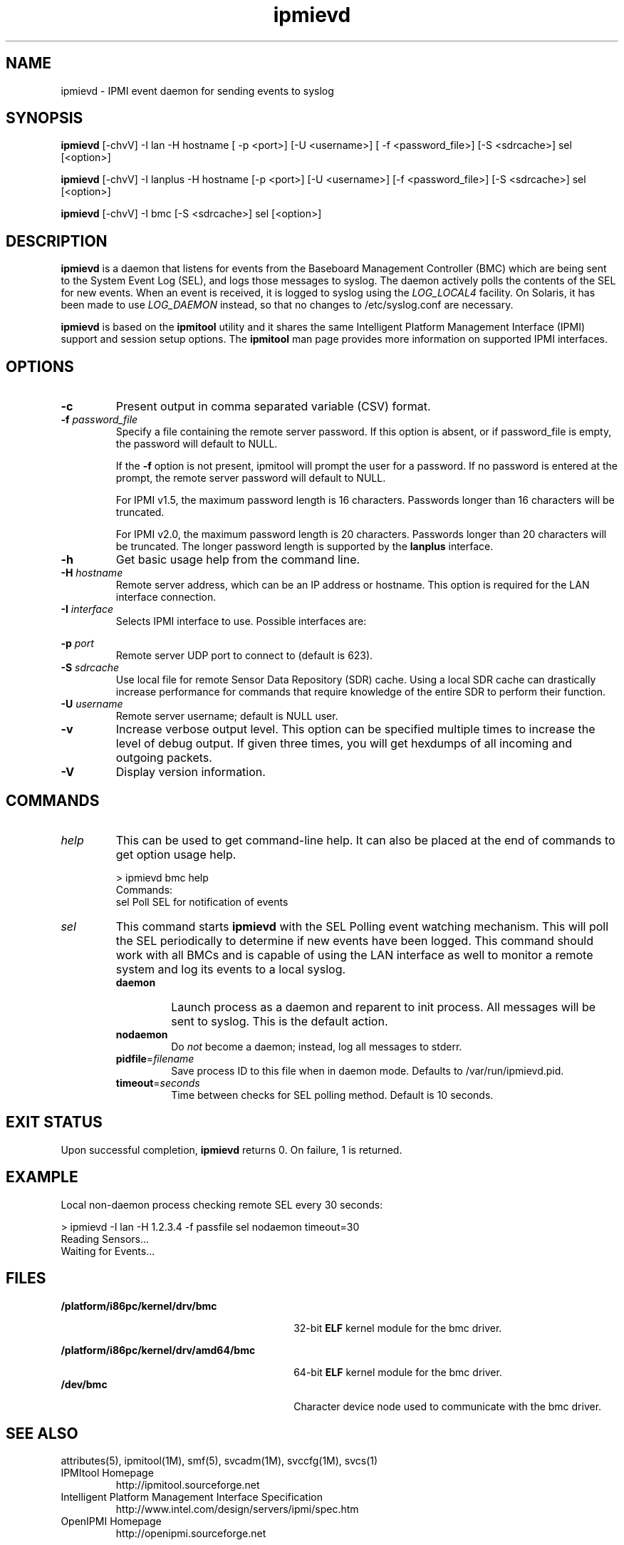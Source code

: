 '\" t
.\"
.\" CDDL HEADER START
.\"
.\" The contents of this file are subject to the terms of the
.\" Common Development and Distribution License (the "License").
.\" You may not use this file except in compliance with the License.
.\"
.\" You can obtain a copy of the license at usr/src/OPENSOLARIS.LICENSE
.\" or http://www.opensolaris.org/os/licensing.
.\" See the License for the specific language governing permissions
.\" and limitations under the License.
.\"
.\" When distributing Covered Code, include this CDDL HEADER in each
.\" file and include the License file at usr/src/OPENSOLARIS.LICENSE.
.\" If applicable, add the following below this CDDL HEADER, with the
.\" fields enclosed by brackets "[]" replaced with your own identifying
.\" information: Portions Copyright [yyyy] [name of copyright owner]
.\"
.\" CDDL HEADER END
.\"
.\"
.\" Copyright (c) 2007, 2011, Oracle and/or its affiliates. All rights reserved.
.\"
.\" ipmievd man page
.\"
.TH "ipmievd" "8" "29 November 2006"
.SH "NAME"
ipmievd \- IPMI event daemon for sending events to syslog
.SH "SYNOPSIS"
.B ipmievd
[\-chvV] \-I lan \-H hostname [ \-p <port>] [\-U <username>] [ \-f <password_file>] [\-S <sdrcache>] sel [<option>]

.B ipmievd
[\-chvV] \-I lanplus \-H hostname [\-p <port>] [\-U <username>] [\-f <password_file>] [\-S <sdrcache>] sel [<option>]

.B ipmievd
[\-chvV] \-I bmc [\-S <sdrcache>] sel [<option>]

.SH "DESCRIPTION"
\fBipmievd\fP is a daemon that listens for events from the
Baseboard Management Controller (BMC) which are being sent to the 
System Event Log (SEL), and logs those messages to
syslog. The daemon actively polls the contents of the SEL for 
new events.
When an event is received, it is logged to
syslog using the
\fILOG_LOCAL4\fP facility.  On Solaris, it has been made to use
\fILOG_DAEMON\fP instead, so that no changes to /etc/syslog.conf are necessary.
.LP
\fBipmievd\fP is based on the \fBipmitool\fR utility and it shares the same 
Intelligent Platform Management Interface (IPMI)
support and session setup options.  The
\fBipmitool\fR man page provides more information on supported IPMI
interfaces.
.SH "OPTIONS"
.TP 
.B \-c
Present output in comma separated variable (CSV) format.
.TP 
.BI \-f " password_file"
Specify a file containing the remote server password. If this
option is absent, or if password_file is empty, the password
will default to NULL.
.IP
If the 
.B \-f 
option is not present, ipmitool will prompt the
user for a password. If no password is entered at the prompt,
the remote server password will default to NULL.
.IP
For IPMI v1.5, the maximum password length is 16 characters.
Passwords longer than 16 characters will be truncated.
.IP
For IPMI v2.0, the maximum password length is 20 characters.
Passwords longer than 20 characters will be truncated.
The longer password length is supported by the 
.B lanplus 
interface.
.TP 
.B \-h
Get basic usage help from the command line.
.TP 
.BI \-H " hostname"
Remote server address, which can be an IP address or hostname.  This 
option is required for the LAN interface connection.
.TP 
.BI \-I " interface"
Selects IPMI interface to use. Possible interfaces are:

.TS
tab(+);
l l .
bmc+IPMI v2.0 BMC interface [default]
lan+IPMI v1.5 LAN Interface
lanplus+IPMI v2.0 RMCP+ LAN Interface
.TE
.TP 
.BI \-p " port"
Remote server UDP port to connect to (default is 623).
.TP 
.BI \-S " sdrcache"
Use local file for remote Sensor Data Repository (SDR) cache. 
Using a local SDR cache can drastically increase performance
for commands that require knowledge of the entire SDR to perform
their function.
.TP 
\.BI \-U " username"
Remote server username; default is NULL user.
.TP 
.B \-v
Increase verbose output level.  This option can be specified
multiple times to increase the level of debug output.  If given
three times, you will get hexdumps of all incoming and
outgoing packets.
.TP 
.B \-V
Display version information.
.SH "COMMANDS"
.TP 
\fIhelp\fP
This can be used to get command\-line help.  It can also be
placed at the end of commands to get option usage help.

> ipmievd bmc help
.br 
Commands:
    sel      Poll SEL for notification of events
.TP 
\fIsel\fP
This command starts 
.B ipmievd 
with the SEL Polling event watching
mechanism.  This will poll the SEL periodically to determine if
new events have been logged.  This command should work with all
BMCs and is capable of using the LAN interface as well to monitor
a remote system and log its events to a local syslog.
.RS
.TP 
\fBdaemon\fP
Launch process as a daemon and reparent to init process.
All messages will be sent to syslog.  This is the default action.
.TP 
\fBnodaemon\fP
Do \fInot\fP become a daemon; instead, log all messages to stderr.
.TP
\fBpidfile\fR=\fIfilename\fR
Save process ID to this file when in daemon mode.  Defaults to
/var/run/ipmievd.pid.
.TP 
\fBtimeout\fR=\fIseconds\fR
Time between checks for SEL polling method.  Default is 10 seconds.
.SH "EXIT STATUS"
Upon successful completion, 
.B ipmievd 
returns 0.  On failure, 1 is returned.
.SH "EXAMPLE"
Local non\-daemon process checking remote SEL every 30
seconds:

> ipmievd \-I lan \-H 1.2.3.4 \-f passfile sel nodaemon timeout=30
.br 
Reading Sensors...
.br 
Waiting for Events...
.SH "FILES"
\fB/platform/i86pc/kernel/drv/bmc\fR
.in +30n
.sp
32-bit \fBELF\fR kernel module for the bmc driver.
.sp
.in -30n
\fB/platform/i86pc/kernel/drv/amd64/bmc\fR
.in +30n
.sp
64-bit \fBELF\fR kernel module for the bmc driver.
.in -30n
\fB/dev/bmc\fR
.in +30n
.sp
Character device node used to communicate with the bmc driver.
.in -30n
.SH "SEE ALSO"
attributes(5),
ipmitool(1M), 
smf(5), 
svcadm(1M), 
svccfg(1M), 
svcs(1)
.TP 
IPMItool Homepage
http://ipmitool.sourceforge.net
.TP 
Intelligent Platform Management Interface Specification
http://www.intel.com/design/servers/ipmi/spec.htm
.TP 
OpenIPMI Homepage
http://openipmi.sourceforge.net
.SH "NOTES"
The
.B ipmievd 
daemon is managed by the service management
facility, smf(5), under the service identifier:
svc:/network/ipmievd:default.
.LP
Administrative actions on this service, such as enabling
or disabling, can be performed using svcadm(1M). Use 
svccfg(1M) to make configuration changes and
svcs(1) to view configuration information and service status.

